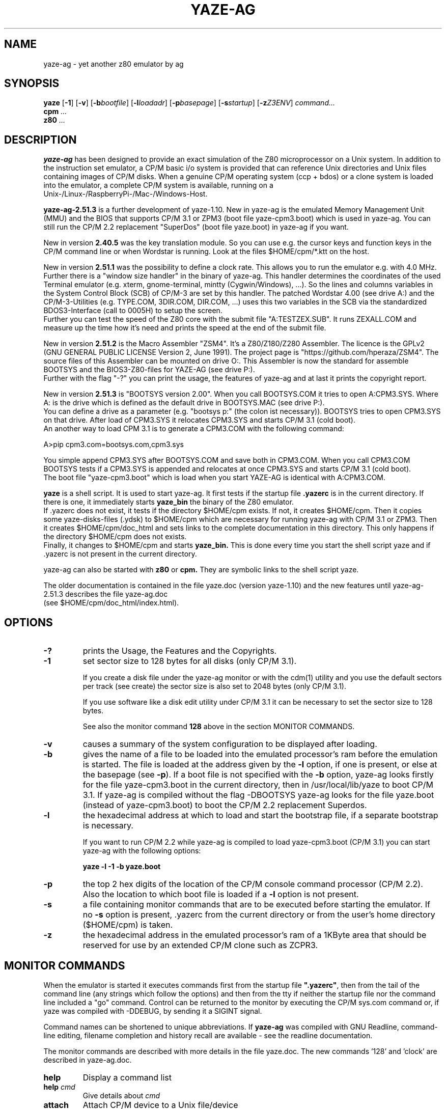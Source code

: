.TH YAZE-AG 1 2022-02-16 2.51.3 "Frank, John Saxton and AGL Hacks"
.SH NAME
yaze\-ag \- yet another z80 emulator by ag
.SH SYNOPSIS
.PU
.ll +8
.B yaze
.RB [ -1 ]
.RB [ -v ]
.RB [ -b\fIbootfile ]
.RB [ -l\fIloadadr ]
.RB [ -p\fIbasepage ]
.RB [ -s\fIstartup ]
.RB [ -z\fIZ3ENV ]
.I command...
.ll -8
.br
.B cpm
.I ...
.br
.B z80
.I ...
.br
.SH DESCRIPTION
.B yaze-ag
has been designed to provide an exact simulation of the Z80 microprocessor
on a Unix system. In addition to the instruction set emulator, a
CP/M basic i/o system is provided that can reference Unix directories
and Unix files containing images of CP/M disks.  When a genuine CP/M
operating system (ccp + bdos) or a clone system is loaded into the
emulator, a complete CP/M system is available, running on a
.br
Unix-/Linux-/RaspberryPi-/Mac-/Windows-Host.

.B yaze-ag-2.51.3
is a further development of yaze-1.10. New in yaze-ag is
the emulated Memory Management Unit (MMU) and the BIOS that supports
CP/M 3.1 or ZPM3 (boot file yaze-cpm3.boot) which is used in yaze-ag.
You can still run the CP/M 2.2 replacement "SuperDos" (boot file
yaze.boot) in yaze-ag if you want.
.br

New in version
.B 2.40.5
was the key translation module. So you can use e.g. the cursor
keys and function keys in the CP/M command line or when Wordstar
is running. Look at the files $HOME/cpm/*.ktt on the host.
.br

New in version
.B 2.51.1
was the possibility to define a clock rate. This allows
you to run the emulator e.g. with 4.0 MHz.
.br
Further there is a "window size handler" in the binary of yaze-ag. This
handler determines the coordinates of the used Terminal emulator (e.g. xterm,
gnome-terminal, mintty (Cygwin/Windows), ...). So the lines and columns
variables in the System Control Block (SCB) of CP/M-3 are set by this handler.
The patched Wordstar 4.00 (see drive A:) and the CP/M-3-Utilities
(e.g. TYPE.COM, 3DIR.COM, DIR.COM, ...) uses this two variables
in the SCB via the standardized BDOS3-Interface (call to 0005H) to
setup the screen.
.br
Further you can test the speed of the Z80 core with the submit file
"A:TESTZEX.SUB". It runs ZEXALL.COM and measure up the time how it's need and
prints the speed at the end of the submit file.
.br

New in version
.B 2.51.2
is the Macro Assembler "ZSM4". It's a Z80/Z180/Z280 Assembler. The licence is
the GPLv2 (GNU GENERAL PUBLIC LICENSE Version 2, June 1991).
The project page is "https://github.com/hperaza/ZSM4". The source files
of this Assembler can be mounted on drive O:. This Assembler is now the
standard for assemble BOOTSYS and the BIOS3-Z80-files for YAZE-AG
(see drive P:).
.br
Further with the flag "-?" you can print the usage, the features of yaze-ag
and at last it prints the copyright report.

New in version
.B 2.51.3
is "BOOTSYS version 2.00". When you call BOOTSYS.COM it tries to open
A:CPM3.SYS.
Where A: is the drive which is defined as the default drive in BOOTSYS.MAC
(see drive P:).
.br
You can define a drive as a parameter (e.g. "bootsys p:" (the colon ist
necessary)). BOOTSYS tries to open CPM3.SYS on that drive.
After load of CPM3.SYS
it relocates CPM3.SYS and starts CP/M 3.1 (cold boot).
.br
An another way to load CPM 3.1 is to generate a CPM3.COM with the following
command:

             A>pip cpm3.com=bootsys.com,cpm3.sys

You simple append CPM3.SYS after BOOTSYS.COM and save both in CPM3.COM.
When you call CPM3.COM BOOTSYS tests if a CPM3.SYS is appended and relocates
at once CPM3.SYS and starts CP/M 3.1 (cold boot).
.br
The boot file "yaze-cpm3.boot" which is load when you start YAZE-AG is
identical with A:CPM3.COM.

.B yaze
is a shell script. It is used to start yaze-ag.
It first tests if the startup file
.B .yazerc
is in the
current directory. If there is one, it immediately starts
.B yaze_bin
the binary of the Z80 emulator.
.br
If .yazerc does not exist, it tests if the directory $HOME/cpm exists.
If not, it creates $HOME/cpm. Then it copies some yaze-disks-files (.ydsk)
to $HOME/cpm
which are necessary for running yaze-ag with CP/M 3.1 or ZPM3.
Then it creates $HOME/cpm/doc_html and sets links to the
complete documentation in this directory.
This only happens if the directory $HOME/cpm does not exists.
.br
Finally, it changes to $HOME/cpm and starts
.B yaze_bin.
This is done every time you start the shell script yaze and if .yazerc
is not present in the current directory.

yaze\-ag can also be started with
.B z80
or
.B cpm.
They are symbolic links to the shell script yaze.

The older documentation is contained in the file yaze.doc (version yaze-1.10)
and the new features until yaze-ag-2.51.3 describes the file yaze-ag.doc
.br
(see $HOME/cpm/doc_html/index.html).
.SH OPTIONS
.TP
.B -?
prints the Usage, the Features and the Copyrights.
.TP
.B -1
set sector size to 128 bytes for all disks (only CP/M 3.1). 

If you create a disk file under the yaze-ag monitor or with the cdm(1)
utility and you use the default sectors per track (see create) the
sector size is also set to 2048 bytes (only CP/M 3.1).

If you use software like a disk edit utility under CP/M 3.1 it can be
necessary to set the sector size to 128 bytes.

See also the monitor command
.B 128
above in the section MONITOR COMMANDS.
.TP
.B -v
causes a summary of the system configuration to be displayed after
loading.
.TP
.B -b
gives the name of a file to be loaded into the emulated processor's
ram before the emulation is started.  The file is loaded at the
address given by the \fB-l\fR option, if one is present, or else at
the basepage (see \fB-p\fR).  If a boot file is not specified with the
\fB-b\fR option, yaze-ag looks firstly for the file yaze-cpm3.boot in
the current directory, then in /usr/local/lib/yaze to boot CP/M 3.1.
If yaze-ag is compiled without the flag -DBOOTSYS yaze-ag looks for the
file yaze.boot (instead of yaze-cpm3.boot) to boot the CP/M 2.2 replacement
Superdos.
.TP
.B -l
the hexadecimal address at which to load and start the bootstrap file,
if a separate bootstrap is necessary.

If you want to run CP/M 2.2 while yaze-ag is compiled to load yaze-cpm3.boot
(CP/M 3.1) you can start yaze-ag with the following options:

.B yaze -l -1 -b yaze.boot
.TP
.B -p
the top 2 hex digits of the location of the CP/M console command
processor (CP/M 2.2).  Also the location to which boot file is loaded if a
\fB-l\fR option is not present.
.TP
.B -s
a file containing monitor commands that are to be executed before
starting the emulator.  If no \fB-s\fR option is present, .yazerc from
the current directory or from the user's home directory ($HOME/cpm) is taken.
.TP
.B -z
the hexadecimal address in the emulated processor's ram of a 1KByte
area that should be reserved for use by an extended CP/M clone such as
ZCPR3.
.SH MONITOR COMMANDS
When the emulator is started it executes commands first from the
startup file \fB".yazerc"\fR, then from the tail of the command line
(any strings
which follow the options) and then from the tty if neither the startup
file nor the command line included a "go" command.  Control can be
returned to the monitor by executing the CP/M sys.com command or, if
yaze was compiled with -DDEBUG, by sending it a SIGINT signal.

Command names can be shortened to unique abbreviations.  If
\fByaze-ag\fR was compiled with GNU Readline, command-line editing,
filename completion and history recall are available - see the
readline documentation.

The monitor commands are described with more details in the file
yaze.doc. The new commands '128' and 'clock' are described in yaze\-ag.doc.
.br
.TP
.B help
Display a command list
.TP
.B help \fIcmd\fR
Give details about \fIcmd\fR
.TP
.B attach
Attach CP/M device to a Unix file/device
.TP
.B clock
Display and set the clock rate

Without a parameter it displays the current clock rate. With a parameter (for
example 4000 for 4.0 MHz) the clock rate will be set. The parameter "0" returns
to "max speed".
.br
If you want to set a permanent clock rate you can put a clock command
into the yaze-ag startup file $HOME/cpm/.yazerc.
.TP
.B detach
Detach CP/M device from file
.TP
.B setaccess
Turns on/off access time stamps for mounted directories
.TP
.B mount
Mount a Unix file or directory as a CP/M disk
.TP
.B remount
Remount a CP/M disk
.TP
.B umount
Unmount a CP/M disk
.TP
.B create
Create a new disk
.TP
.B 128
Set sector size to 128 for all disks (only CP/M 3.1).
To reverse this option you have to restart yaze-ag.
.TP
.B interrupt
Set user interrupt key
.TP
.B go
Start/Continue CP/M execution
.TP
.B !
Execute a Unix command
.TP
.B quit
Terminate yaze
.TP
.B time
Display elapsed time since last `time' command
.SH SUPPORTED OPERATING SYSTEMS
Yaze-ag-2.51.3 can be compiled under all unix or unix-like operating
systems.

yaze-ag-2.51.3 are tested with:
.TP
.B Solaris
cc and gcc (SparcV9 and X86_64)
.TP
.B Linux
gcc (x86_64, x86_32, ARM6, ARM7 and ARM8)
.TP
.B Raspberry Pi OS (Linux, Debian)
Raspberry Pi 1          (ARM1176JZF-S, single core, 32 bit)
.br
Raspberry Pi 2 model B  (Cortex-A7, quad core, 32 bit)
.br
Raspberry Pi 3 model B  (Cortex-A53, quad core, 32 & 64 bit)
.br
Raspberry Pi 3 model B+ (Cortex-A53, quad core, 32 & 64 bit)
.br
Raspberry Pi 4 model B  (Cortex-A72, quad core, 32 & 64 bit)
.TP
.B FreeBSD
clang (OPNsense)
.TP
.B MacOS-X
gcc ?
.TP
.B Cygwin
gcc (have a look to www.cygwin.com)
.br
Cygwin is a unix-like environment for windows.
.br
The "Standalone Binaries for Windows" are produced with Cygwin.
.SH SOURCE AND BINARIES
You find the source (for all systems) and the binaries for windows (if
you don't want to install the cygwin environment) with following URLs:

http://yaze-ag.de

or

http://www.mathematik.uni-ulm.de/users/ag/yaze-ag/
.SH SEE ALSO
.B cdm(1)
.SH AUTHORS
.TP
.B Frank D. Cringle
(E-Mail: fdc (at) cliwe (dot) ping (dot) de)
.br
(Copyright (c) 1995,1988 until yaze-1.10, CP/M 2.2)
.TP
.B Jon Saxton
He passed at June 15, 2015 after a tough battle with cancer.
.br
(Keytranslation Copyright (c) 2000,2015 by Jon Saxton)
.TP
.B Andreas Gerlich
(E-Mail: development (at) yaze-ag (dot) de)
.br
(MMU, CP/M 3.1 and other  extensions Copyright (c) 2000,2022 by
Andreas Gerlich, since yaze-1.10 until version yaze-ag-2.51.3)
.SH LICENSE
The License of this Open Source Project is the GPLv2 (GNU GENERAL
PUBLIC LICENSE Version 2, June 1991). For details see the file COPYING.

